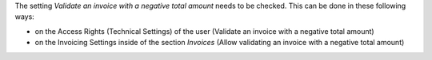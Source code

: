 The setting *Validate an invoice with a negative total amount* needs to be checked.
This can be done in these following ways:

* on the Access Rights (Technical Settings) of the user (Validate an invoice with a negative total amount)
* on the Invoicing Settings inside of the section `Invoices` (Allow validating an invoice with a negative total amount)